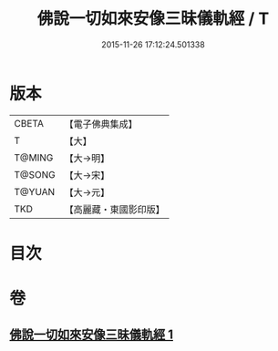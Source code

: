 #+TITLE: 佛說一切如來安像三昧儀軌經 / T
#+DATE: 2015-11-26 17:12:24.501338
* 版本
 |     CBETA|【電子佛典集成】|
 |         T|【大】     |
 |    T@MING|【大→明】   |
 |    T@SONG|【大→宋】   |
 |    T@YUAN|【大→元】   |
 |       TKD|【高麗藏・東國影印版】|

* 目次
* 卷
** [[file:KR6j0657_001.txt][佛說一切如來安像三昧儀軌經 1]]
